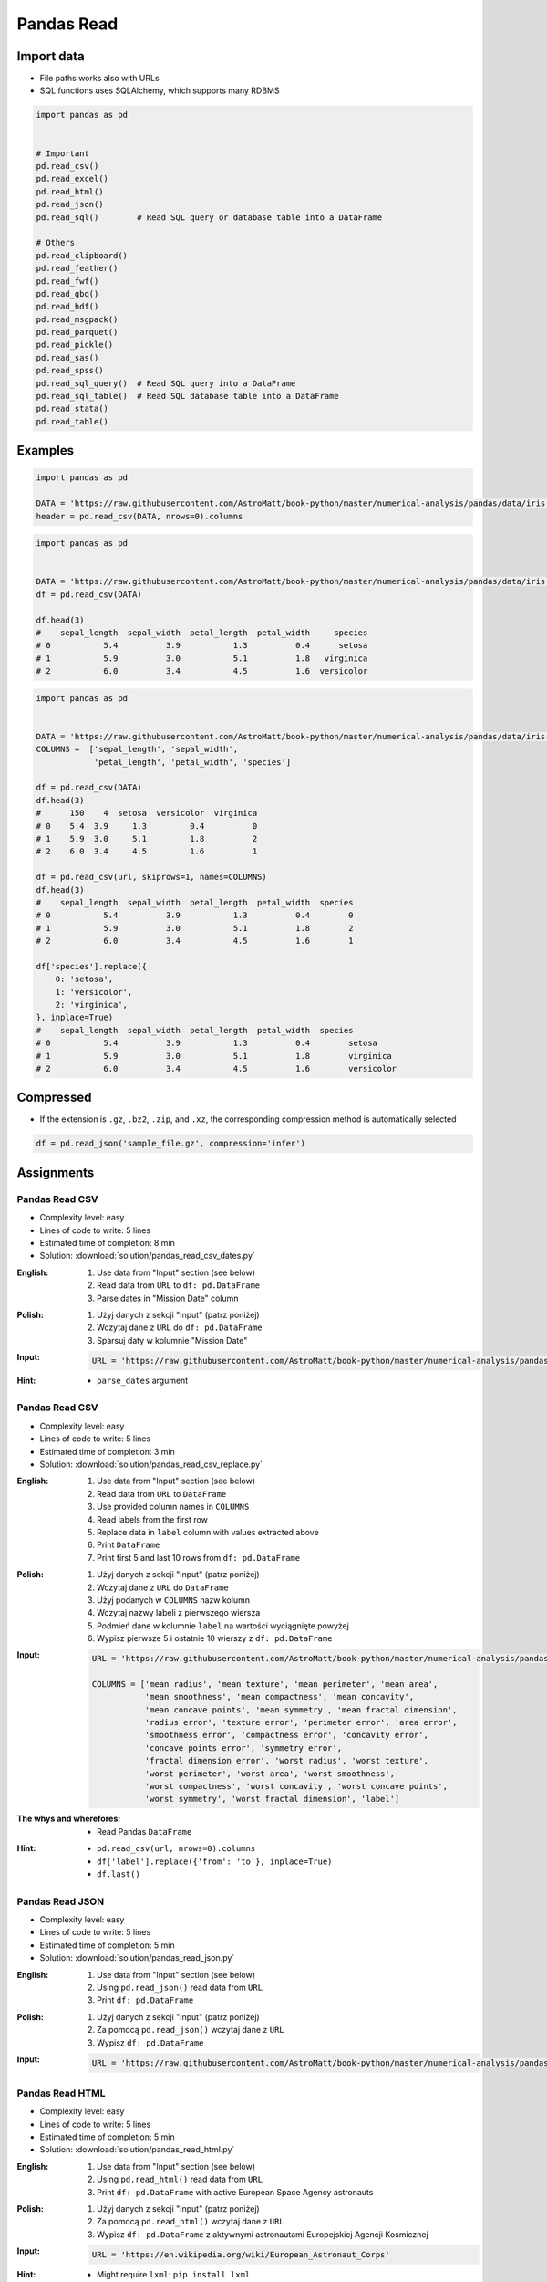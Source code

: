 ***********
Pandas Read
***********


Import data
===========
* File paths works also with URLs
* SQL functions uses SQLAlchemy, which supports many RDBMS

.. code-block:: python

    import pandas as pd


    # Important
    pd.read_csv()
    pd.read_excel()
    pd.read_html()
    pd.read_json()
    pd.read_sql()        # Read SQL query or database table into a DataFrame

    # Others
    pd.read_clipboard()
    pd.read_feather()
    pd.read_fwf()
    pd.read_gbq()
    pd.read_hdf()
    pd.read_msgpack()
    pd.read_parquet()
    pd.read_pickle()
    pd.read_sas()
    pd.read_spss()
    pd.read_sql_query()  # Read SQL query into a DataFrame
    pd.read_sql_table()  # Read SQL database table into a DataFrame
    pd.read_stata()
    pd.read_table()


Examples
========
.. code-block:: python

    import pandas as pd

    DATA = 'https://raw.githubusercontent.com/AstroMatt/book-python/master/numerical-analysis/pandas/data/iris.csv'
    header = pd.read_csv(DATA, nrows=0).columns

.. code-block:: python

    import pandas as pd


    DATA = 'https://raw.githubusercontent.com/AstroMatt/book-python/master/numerical-analysis/pandas/data/iris.csv'
    df = pd.read_csv(DATA)

    df.head(3)
    #    sepal_length  sepal_width  petal_length  petal_width     species
    # 0           5.4          3.9           1.3          0.4      setosa
    # 1           5.9          3.0           5.1          1.8   virginica
    # 2           6.0          3.4           4.5          1.6  versicolor

.. code-block:: python

    import pandas as pd


    DATA = 'https://raw.githubusercontent.com/AstroMatt/book-python/master/numerical-analysis/pandas/data/iris-dirty.csv'
    COLUMNS =  ['sepal_length', 'sepal_width',
                'petal_length', 'petal_width', 'species']

    df = pd.read_csv(DATA)
    df.head(3)
    #      150    4  setosa  versicolor  virginica
    # 0    5.4  3.9     1.3         0.4          0
    # 1    5.9  3.0     5.1         1.8          2
    # 2    6.0  3.4     4.5         1.6          1

    df = pd.read_csv(url, skiprows=1, names=COLUMNS)
    df.head(3)
    #    sepal_length  sepal_width  petal_length  petal_width  species
    # 0           5.4          3.9           1.3          0.4        0
    # 1           5.9          3.0           5.1          1.8        2
    # 2           6.0          3.4           4.5          1.6        1

    df['species'].replace({
        0: 'setosa',
        1: 'versicolor',
        2: 'virginica',
    }, inplace=True)
    #    sepal_length  sepal_width  petal_length  petal_width  species
    # 0           5.4          3.9           1.3          0.4        setosa
    # 1           5.9          3.0           5.1          1.8        virginica
    # 2           6.0          3.4           4.5          1.6        versicolor


Compressed
==========
* If the extension is ``.gz``, ``.bz2``, ``.zip``, and ``.xz``, the corresponding compression method is automatically selected

.. code-block:: python

    df = pd.read_json('sample_file.gz', compression='infer')


Assignments
===========

Pandas Read CSV
---------------
* Complexity level: easy
* Lines of code to write: 5 lines
* Estimated time of completion: 8 min
* Solution: :download:`solution/pandas_read_csv_dates.py`

:English:
    #. Use data from "Input" section (see below)
    #. Read data from ``URL`` to ``df: pd.DataFrame``
    #. Parse dates in "Mission Date" column

:Polish:
    #. Użyj danych z sekcji "Input" (patrz poniżej)
    #. Wczytaj dane z ``URL`` do ``df: pd.DataFrame``
    #. Sparsuj daty w kolumnie "Mission Date"

:Input:
    .. code-block:: python

        URL = 'https://raw.githubusercontent.com/AstroMatt/book-python/master/numerical-analysis/pandas/data/astro-dates.csv'

:Hint:
    * ``parse_dates`` argument

Pandas Read CSV
---------------
* Complexity level: easy
* Lines of code to write: 5 lines
* Estimated time of completion: 3 min
* Solution: :download:`solution/pandas_read_csv_replace.py`

:English:
    #. Use data from "Input" section (see below)
    #. Read data from ``URL`` to ``DataFrame``
    #. Use provided column names in ``COLUMNS``
    #. Read labels from the first row
    #. Replace data in ``label`` column with values extracted above
    #. Print ``DataFrame``
    #. Print first 5 and last 10 rows from ``df: pd.DataFrame``

:Polish:
    #. Użyj danych z sekcji "Input" (patrz poniżej)
    #. Wczytaj dane z ``URL`` do ``DataFrame``
    #. Użyj podanych w ``COLUMNS`` nazw kolumn
    #. Wczytaj nazwy labeli z pierwszego wiersza
    #. Podmień dane w kolumnie ``label`` na wartości wyciągnięte powyżej
    #. Wypisz pierwsze 5 i ostatnie 10 wierszy z ``df: pd.DataFrame``

:Input:
    .. code-block:: python

        URL = 'https://raw.githubusercontent.com/AstroMatt/book-python/master/numerical-analysis/pandas/data/breast-cancer.csv'

        COLUMNS = ['mean radius', 'mean texture', 'mean perimeter', 'mean area',
                   'mean smoothness', 'mean compactness', 'mean concavity',
                   'mean concave points', 'mean symmetry', 'mean fractal dimension',
                   'radius error', 'texture error', 'perimeter error', 'area error',
                   'smoothness error', 'compactness error', 'concavity error',
                   'concave points error', 'symmetry error',
                   'fractal dimension error', 'worst radius', 'worst texture',
                   'worst perimeter', 'worst area', 'worst smoothness',
                   'worst compactness', 'worst concavity', 'worst concave points',
                   'worst symmetry', 'worst fractal dimension', 'label']

:The whys and wherefores:
    * Read Pandas ``DataFrame``

:Hint:
    * ``pd.read_csv(url, nrows=0).columns``
    * ``df['label'].replace({'from': 'to'}, inplace=True)``
    * ``df.last()``

Pandas Read JSON
----------------
* Complexity level: easy
* Lines of code to write: 5 lines
* Estimated time of completion: 5 min
* Solution: :download:`solution/pandas_read_json.py`

:English:
    #. Use data from "Input" section (see below)
    #. Using ``pd.read_json()`` read data from ``URL``
    #. Print ``df: pd.DataFrame``

:Polish:
    #. Użyj danych z sekcji "Input" (patrz poniżej)
    #. Za pomocą ``pd.read_json()`` wczytaj dane z ``URL``
    #. Wypisz ``df: pd.DataFrame``

:Input:
    .. code-block:: python

        URL = 'https://raw.githubusercontent.com/AstroMatt/book-python/master/numerical-analysis/pandas/data/iris.json'

Pandas Read HTML
----------------
* Complexity level: easy
* Lines of code to write: 5 lines
* Estimated time of completion: 5 min
* Solution: :download:`solution/pandas_read_html.py`

:English:
    #. Use data from "Input" section (see below)
    #. Using ``pd.read_html()`` read data from ``URL``
    #. Print ``df: pd.DataFrame`` with active European Space Agency astronauts

:Polish:
    #. Użyj danych z sekcji "Input" (patrz poniżej)
    #. Za pomocą ``pd.read_html()`` wczytaj dane z ``URL``
    #. Wypisz ``df: pd.DataFrame`` z aktywnymi astronautami Europejskiej Agencji Kosmicznej

:Input:
    .. code-block:: python

        URL = 'https://en.wikipedia.org/wiki/European_Astronaut_Corps'

:Hint:
    * Might require ``lxml``: ``pip install lxml``
    * 3rd table

Pandas Read XML XSLT
--------------------
* Complexity level: medium
* Lines of code to write: 5 lines
* Estimated time of completion: 10 min
* Solution: :download:`solution/pandas_read_xml_xslt.py`

:English:
    #. Download :download:`data/plants.xml`
    #. Read data from file
    #. Using XSLT transformation convert it to pandas readable format
    #. Read data to ``df: pd.DataFrame``
    #. Make sure that columns and indexes are named properly
    #. Calculate average cost of flower

:Polish:
    #. Pobierz dane z pliku :download:`data/plants.xml`
    #. Zaczytaj dane z pliku
    #. Używając transformaty XSLT sprowadź je do formatu zrozumiałego dla Pandas
    #. Wczytaj dane do ``df: pd.DataFrame``
    #. Upewnij się, że nazwy kolumn i indeks są dobrze ustawione
    #. Wylicz średni koszt kwiatów

:Hint:
    * Require ``lxml``: ``pip install lxml``
